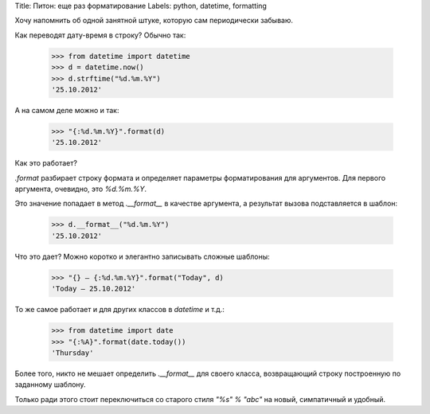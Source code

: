 Title: Питон: еще раз форматирование
Labels: python, datetime, formatting

Хочу напомнить об одной занятной штуке, которую сам периодически
забываю.

Как переводят дату-время в строку? Обычно так:

    >>> from datetime import datetime
    >>> d = datetime.now()
    >>> d.strftime("%d.%m.%Y")
    '25.10.2012'

А на самом деле можно и так:

    >>> "{:%d.%m.%Y}".format(d)
    '25.10.2012'

Как это работает?

`.format` разбирает строку формата и определяет параметры
форматирования для аргументов. Для первого аргумента, очевидно, это
*%d.%m.%Y*.

Это значение попадает в метод `.__format__` в качестве аргумента, а
результат вызова подставляется в шаблон:

    >>> d.__format__("%d.%m.%Y")
    '25.10.2012'

Что это дает? Можно коротко и элегантно записывать сложные шаблоны:

    >>> "{} — {:%d.%m.%Y}".format("Today", d)
    'Today — 25.10.2012'

То же самое работает и для других классов в `datetime` и т.д.:

    >>> from datetime import date
    >>> "{:%A}".format(date.today())
    'Thursday'

Более того, никто не мешает определить `.__format__` для своего
класса, возвращающий строку построенную по заданному шаблону.

Только ради этого стоит переключиться со старого стиля `"%s" % "abc"`
на новый, симпатичный и удобный.
